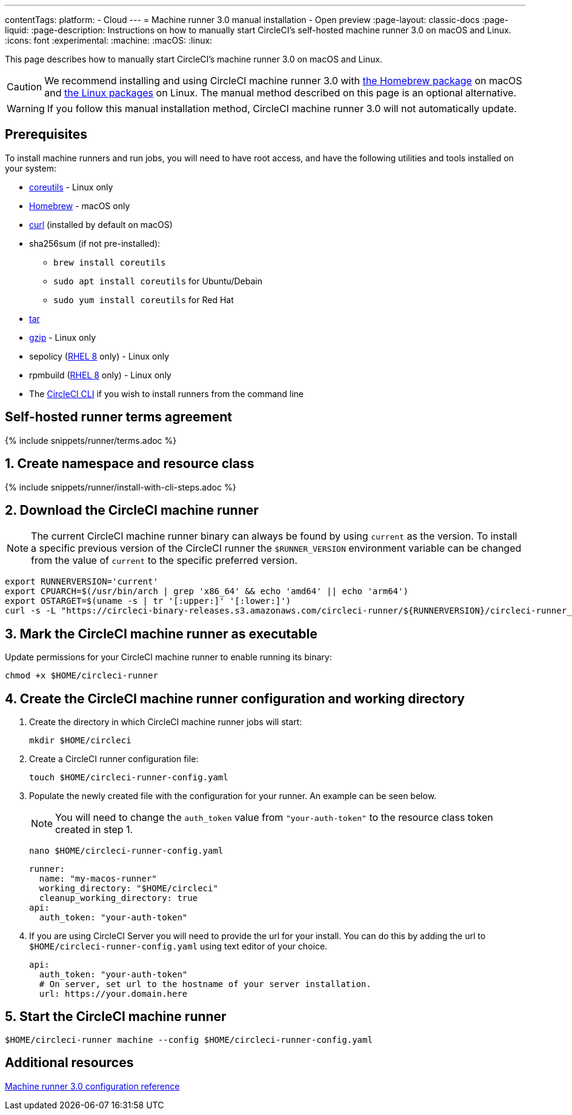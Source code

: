 ---
contentTags:
  platform:
  - Cloud
---
= Machine runner 3.0 manual installation - Open preview
:page-layout: classic-docs
:page-liquid:
:page-description: Instructions on how to manually start CircleCI's self-hosted machine runner 3.0 on macOS and Linux.
:icons: font
:experimental:
:machine:
:macOS:
:linux:

This page describes how to manually start CircleCI's machine runner 3.0 on macOS and Linux.

CAUTION: We recommend installing and using CircleCI machine runner 3.0 with xref:install-machine-runner-3-on-macos.adoc[the Homebrew package] on macOS and xref:install-machine-runner-3-on-linux.adoc[the Linux packages] on Linux. The manual method described on this page is an optional alternative.

WARNING: If you follow this manual installation method, CircleCI machine runner 3.0 will not automatically update.

[#prerequisites]
== Prerequisites

To install machine runners and run jobs, you will need to have root access, and have the following utilities and tools installed on your system:

* https://www.gnu.org/software/coreutils/[coreutils] - Linux only

* https://brew.sh/[Homebrew] - macOS only

* https://curl.se/[curl] (installed by default on macOS)

* sha256sum (if not pre-installed):
** `brew install coreutils`
** `sudo apt install coreutils` for Ubuntu/Debain
** `sudo yum install coreutils` for Red Hat

* https://www.gnu.org/software/tar/[tar]

* https://www.gnu.org/software/gzip/[gzip] - Linux only

* sepolicy (https://www.redhat.com/en/enterprise-linux-8/details[RHEL 8] only) - Linux only
* rpmbuild (https://www.redhat.com/en/enterprise-linux-8/details[RHEL 8] only) - Linux only

* The xref:local-cli#[CircleCI CLI] if you wish to install runners from the command line

[#self-hosted-runner-terms-agreement]
== Self-hosted runner terms agreement

{% include snippets/runner/terms.adoc %}

[#create-namespace-and-resource-class]
== 1. Create namespace and resource class

{% include snippets/runner/install-with-cli-steps.adoc %}

[#download-circleci-runner]

[#download-machine-runner]
== 2. Download the CircleCI machine runner

NOTE: The current CircleCI machine runner binary can always be found by using `current` as the version. To install a specific previous version of the CircleCI runner the `$RUNNER_VERSION` environment variable can be changed from the value of `current` to the specific preferred version.

[,shell]
----
export RUNNERVERSION='current'
export CPUARCH=$(/usr/bin/arch | grep 'x86_64' && echo 'amd64' || echo 'arm64')
export OSTARGET=$(uname -s | tr '[:upper:]' '[:lower:]')
curl -s -L "https://circleci-binary-releases.s3.amazonaws.com/circleci-runner/${RUNNERVERSION}/circleci-runner_${OSTARGET}_${CPUARCH}.tar.gz" -o $HOME/circleci-runner.tar.gz && tar -zxvf $HOME/circleci-runner.tar.gz
----

[#mark-machine-runner-as-executable]
== 3. Mark the CircleCI machine runner as executable

Update permissions for your CircleCI machine runner to enable running its binary:

[,shell]
----
chmod +x $HOME/circleci-runner
----

[#create-configuration-and-working-directory]
== 4. Create the CircleCI machine runner configuration and working directory

. Create the directory in which CircleCI machine runner jobs will start:
+
[,shell]
----
mkdir $HOME/circleci
----

. Create a CircleCI runner configuration file:
+
[,shell]
----
touch $HOME/circleci-runner-config.yaml
----

. Populate the newly created file with the configuration for your runner. An example can be seen below.
+
NOTE: You will need to change the `auth_token` value from `"your-auth-token"` to the resource class token created in step 1.
+
[,shell]
----
nano $HOME/circleci-runner-config.yaml
----
+
[,shell]
----
runner:
  name: "my-macos-runner"
  working_directory: "$HOME/circleci"
  cleanup_working_directory: true
api:
  auth_token: "your-auth-token"
----
. If you are using CircleCI Server you will need to provide the url for your install. You can do this by adding the url to `$HOME/circleci-runner-config.yaml` using text editor of your choice.
+
```yaml
api:
  auth_token: "your-auth-token"
  # On server, set url to the hostname of your server installation.
  url: https://your.domain.here
```

[#start-machine-runner]
== 5. Start the CircleCI machine runner

[,shell]
----
$HOME/circleci-runner machine --config $HOME/circleci-runner-config.yaml
----

[#additional-resources]
== Additional resources

xref:machine-runner-3-configuration-reference.adoc[Machine runner 3.0 configuration reference]
